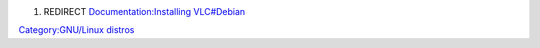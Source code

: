 #. REDIRECT `Documentation:Installing VLC#Debian <Documentation:Installing_VLC#Debian>`__

`Category:GNU/Linux distros <Category:GNU/Linux_distros>`__
